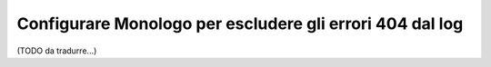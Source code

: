 .. index::
   single: Log
   single: Log; Escludere errori 404
   single: Monolog; Escludere errori 404

Configurare Monologo per escludere gli errori 404 dal log
=========================================================

(TODO da tradurre...)